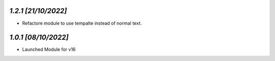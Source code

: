 `1.2.1                                                        [21/10/2022]`
***************************************************************************
- Refactore module to use tempalte instead of normal text.

`1.0.1                                                        [08/10/2022]`
***************************************************************************
- Launched Module for v16